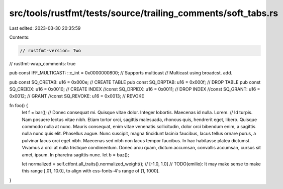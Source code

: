 src/tools/rustfmt/tests/source/trailing_comments/soft_tabs.rs
=============================================================

Last edited: 2023-03-30 20:35:59

Contents:

.. code-block:: rs

    // rustfmt-version: Two
// rustfmt-wrap_comments: true

pub const IFF_MULTICAST: ::c_int = 0x0000000800; // Supports multicast
// Multicast using broadcst. add.

pub const SQ_CRETAB: u16 = 0x000e; // CREATE TABLE
pub const SQ_DRPTAB: u16 = 0x000f; // DROP TABLE
pub const SQ_CREIDX: u16 = 0x0010; // CREATE INDEX
//const SQ_DRPIDX: u16 = 0x0011;	// DROP INDEX
//const SQ_GRANT: u16 = 0x0012;	// GRANT
//const SQ_REVOKE: u16 = 0x0013;	// REVOKE

fn foo() {
    let f = bar(); // Donec consequat mi. Quisque vitae dolor. Integer lobortis. Maecenas id nulla. Lorem.
    // Id turpis. Nam posuere lectus vitae nibh. Etiam tortor orci, sagittis malesuada, rhoncus quis, hendrerit eget, libero. Quisque commodo nulla at nunc. Mauris consequat, enim vitae venenatis sollicitudin, dolor orci bibendum enim, a sagittis nulla nunc quis elit. Phasellus augue. Nunc suscipit, magna tincidunt lacinia faucibus, lacus tellus ornare purus, a pulvinar lacus orci eget nibh.  Maecenas sed nibh non lacus tempor faucibus. In hac habitasse platea dictumst. Vivamus a orci at nulla tristique condimentum. Donec arcu quam, dictum accumsan, convallis accumsan, cursus sit amet, ipsum.  In pharetra sagittis nunc.
    let b = baz();

    let normalized = self.ctfont.all_traits().normalized_weight(); // [-1.0, 1.0]
    // TODO(emilio): It may make sense to make this range [.01, 10.0], to align with css-fonts-4's range of [1, 1000].
}


